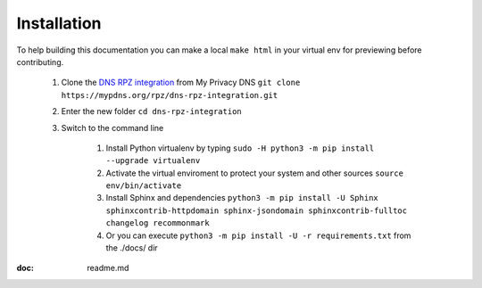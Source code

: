 Installation
============

To help building this documentation you can make a local ``make html`` in your virtual env for previewing before contributing.

	1. Clone the `DNS RPZ integration`_ from My Privacy DNS	``git clone https://mypdns.org/rpz/dns-rpz-integration.git``
	2. Enter the new folder ``cd dns-rpz-integration``
	3. Switch to the command line

		1. Install Python virtualenv by typing ``sudo -H python3 -m pip install --upgrade virtualenv``
		2. Activate the virtual enviroment to protect your system and other sources ``source env/bin/activate``
		3. Install Sphinx and dependencies ``python3 -m pip install -U Sphinx sphinxcontrib-httpdomain sphinx-jsondomain sphinxcontrib-fulltoc changelog recommonmark``
		4. Or you can execute ``python3 -m pip install -U -r requirements.txt`` from the ./docs/ dir


:doc: readme.md


.. _DNS RPZ integration: https://mypdns.org/rpz/dns-rpz-integration.git
